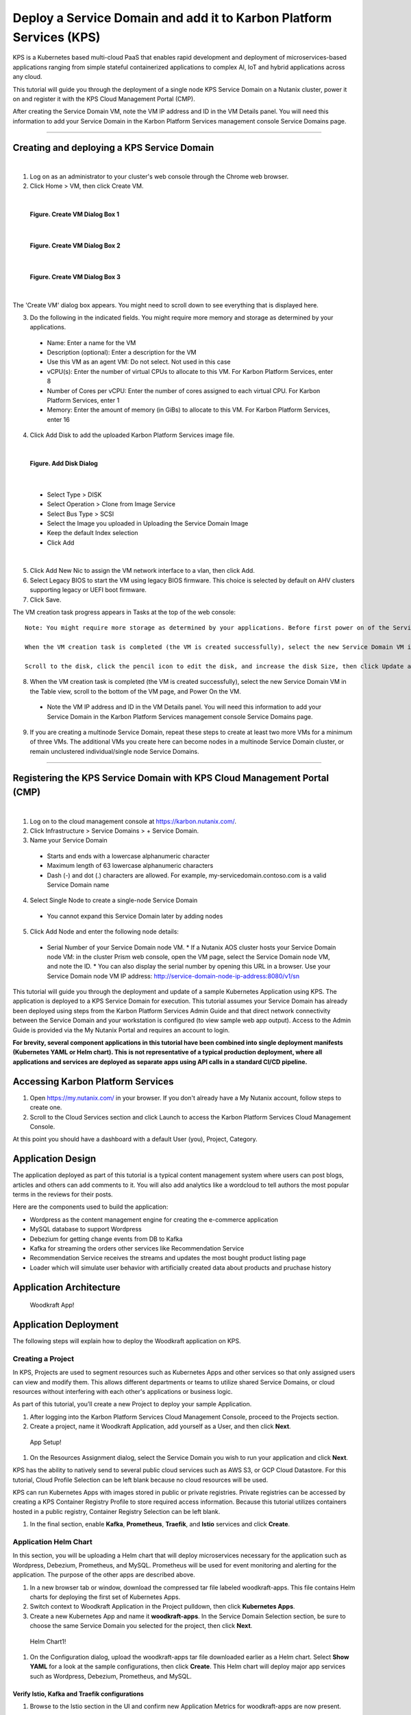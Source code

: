 Deploy a Service Domain and add it to Karbon Platform Services (KPS)
====================================================================

KPS is a Kubernetes based multi-cloud PaaS that enables rapid
development and deployment of microservices-based applications ranging
from simple stateful containerized applications to complex AI, IoT and
hybrid applications across any cloud.

This tutorial will guide you through the deployment of a single node KPS
Service Domain on a Nutanix cluster, power it on and register it with
the KPS Cloud Management Portal (CMP).

After creating the Service Domain VM, note the VM IP address and ID in
the VM Details panel. You will need this information to add your Service
Domain in the Karbon Platform Services management console Service
Domains page.

--------------

Creating and deploying a KPS Service Domain
-------------------------------------------
|
1. Log on as an administrator to your cluster's web console through the
   Chrome web browser.
2. Click Home > VM, then click Create VM.

|
.. figure:: img/edge-vm-create1.png
   :alt: VM create 01
   
   **Figure. Create VM Dialog Box 1**
|    
.. figure:: img/edge-vm-create2.png
   :alt: VM create 02   

   **Figure. Create VM Dialog Box 2**
|
.. figure:: img/edge-vm-create3.png
   :alt: VM create 03   
   
   **Figure. Create VM Dialog Box 3**
|
The 'Create VM' dialog box appears. You might need to scroll down to see
everything that is displayed here.

3. Do the following in the indicated fields. You might require more memory and storage as determined by your applications.
   
  * Name: Enter a name for the VM
  * Description (optional): Enter a description for the VM
  * Use this VM as an agent VM: Do not select. Not used in this case
  * vCPU(s): Enter the number of virtual CPUs to allocate to this VM. For Karbon Platform Services, enter 8
  * Number of Cores per vCPU: Enter the number of cores assigned to each virtual CPU. For Karbon Platform Services, enter 1
  * Memory: Enter the amount of memory (in GiBs) to allocate to this VM. For Karbon Platform Services, enter 16

4. Click Add Disk to add the uploaded Karbon Platform Services image file.

|    
.. figure:: img/edge-vm-create2-add-disk.png
   :alt: VM create 02   

   **Figure. Add Disk Dialog**
|

  * Select Type > DISK
  * Select Operation > Clone from Image Service
  * Select Bus Type > SCSI
  * Select the Image you uploaded in Uploading the Service Domain Image
  * Keep the default Index selection
  * Click Add
  
|  
5. Click Add New Nic to assign the VM network interface to a vlan, then click Add.
6. Select Legacy BIOS to start the VM using legacy BIOS firmware. This choice is selected by default on AHV clusters supporting legacy or UEFI boot firmware.
7. Click Save.

The VM creation task progress appears in Tasks at the top of the web console::

      Note: You might require more storage as determined by your applications. Before first power on of the Service Domain VM, you can increase (but not decrease) the VM disk size.
      
      When the VM creation task is completed (the VM is created successfully), select the new Service Domain VM in the Table view, scroll to the bottom of the VM page, and click Update.
      
      Scroll to the disk, click the pencil icon to edit the disk, and increase the disk Size, then click Update and Save.

8. When the VM creation task is completed (the VM is created successfully), select the new Service Domain VM in the Table view, scroll to the bottom of the VM page, and Power On the VM.

  * Note the VM IP address and ID in the VM Details panel. You will need this information to add your Service Domain in the Karbon Platform Services management console Service Domains page.

9. If you are creating a multinode Service Domain, repeat these steps to create at least two more VMs for a minimum of three VMs. The additional VMs you create here can become nodes in a multinode Service Domain cluster, or remain unclustered individual/single node Service Domains.

--------------

Registering the KPS Service Domain with KPS Cloud Management Portal (CMP)
-------------------------------------------
|
1. Log on to the cloud management console at https://karbon.nutanix.com/.

2. Click Infrastructure > Service Domains > + Service Domain.

3. Name your Service Domain

  * Starts and ends with a lowercase alphanumeric character
  * Maximum length of 63 lowercase alphanumeric characters
  * Dash (-) and dot (.) characters are allowed. For example, my-servicedomain.contoso.com is a valid Service Domain name

4. Select Single Node to create a single-node Service Domain
  * You cannot expand this Service Domain later by adding nodes

5. Click Add Node and enter the following node details:
  * Serial Number of your Service Domain node VM.
    * If a Nutanix AOS cluster hosts your Service Domain node VM: in the cluster Prism web console, open the VM page, select the Service Domain node VM, and note the ID.
    * You can also display the serial number by opening this URL in a browser. Use your Service Domain node VM IP address: http://service-domain-node-ip-address:8080/v1/sn


This tutorial will guide you through the deployment and update of a
sample Kubernetes Application using KPS. The application is deployed to
a KPS Service Domain for execution. This tutorial assumes your Service
Domain has already been deployed using steps from the Karbon Platform
Services Admin Guide and that direct network connectivity between the
Service Domain and your workstation is configured (to view sample web
app output). Access to the Admin Guide is provided via the My Nutanix
Portal and requires an account to login.

**For brevity, several component applications in this tutorial have been
combined into single deployment manifests (Kubernetes YAML or Helm
chart). This is not representative of a typical production deployment,
where all applications and services are deployed as separate apps using
API calls in a standard CI/CD pipeline.**

Accessing Karbon Platform Services
----------------------------------

1. Open https://my.nutanix.com/ in your browser. If you don't already
   have a My Nutanix account, follow steps to create one.
2. Scroll to the Cloud Services section and click Launch to access the
   Karbon Platform Services Cloud Management Console.

At this point you should have a dashboard with a default User (you),
Project, Category.

Application Design
------------------

The application deployed as part of this tutorial is a typical content
management system where users can post blogs, articles and others can
add comments to it. You will also add analytics like a wordcloud to tell
authors the most popular terms in the reviews for their posts.

Here are the components used to build the application:

-  Wordpress as the content management engine for creating the
   e-commerce application
-  MySQL database to support Wordpress
-  Debezium for getting change events from DB to Kafka
-  Kafka for streaming the orders other services like Recommendation
   Service
-  Recommendation Service receives the streams and updates the most
   bought product listing page
-  Loader which will simulate user behavior with artificially created
   data about products and pruchase history

Application Architecture
------------------------

.. figure:: img/woodkraft-app.png
   :alt: Woodkraft App

   Woodkraft App!
Application Deployment
----------------------

The following steps will explain how to deploy the Woodkraft application
on KPS.

Creating a Project
~~~~~~~~~~~~~~~~~~

In KPS, Projects are used to segment resources such as Kubernetes Apps
and other services so that only assigned users can view and modify them.
This allows different departments or teams to utilize shared Service
Domains, or cloud resources without interfering with each other's
applications or business logic.

As part of this tutorial, you’ll create a new Project to deploy your
sample Application.

1. After logging into the Karbon Platform Services Cloud Management
   Console, proceed to the Projects section.
2. Create a project, name it Woodkraft Application, add yourself as a
   User, and then click **Next**.

.. figure:: img/app-setup.png
   :alt: App Setup

   App Setup!

1. On the Resources Assignment dialog, select the Service Domain you
   wish to run your application and click **Next**.

KPS has the ability to natively send to several public cloud services
such as AWS S3, or GCP Cloud Datastore. For this tutorial, Cloud Profile
Selection can be left blank because no cloud resources will be used.

KPS can run Kubernetes Apps with images stored in public or private
registries. Private registries can be accessed by creating a KPS
Container Registry Profile to store required access information. Because
this tutorial utilizes containers hosted in a public registry, Container
Registry Selection can be left blank.

1. In the final section, enable **Kafka**, **Prometheus**, **Traefik**,
   and **Istio** services and click **Create**.

Application Helm Chart
~~~~~~~~~~~~~~~~~~~~~~

In this section, you will be uploading a Helm chart that will deploy
microservices necessary for the application such as Wordpress, Debezium,
Prometheus, and MySQL. Prometheus will be used for event monitoring and
alerting for the application. The purpose of the other apps are
described above.

1. In a new browser tab or window, download the compressed tar file
   labeled woodkraft-apps. This file contains Helm charts for deploying
   the first set of Kubernetes Apps.
2. Switch context to Woodkraft Application in the Project pulldown, then
   click **Kubernetes Apps**.
3. Create a new Kubernetes App and name it **woodkraft-apps**. In the
   Service Domain Selection section, be sure to choose the same Service
   Domain you selected for the project, then click **Next**.

.. figure:: img/helm-chart1.png
   :alt: Helm Chart1

   Helm Chart1!

1. On the Configuration dialog, upload the woodkraft-apps tar file
   downloaded earlier as a Helm chart. Select **Show YAML** for a look
   at the sample configurations, then click **Create**. This Helm chart
   will deploy major app services such as Wordpress, Debezium,
   Prometheus, and MySQL.

Verify Istio, Kafka and Traefik configurations
^^^^^^^^^^^^^^^^^^^^^^^^^^^^^^^^^^^^^^^^^^^^^^

1. Browse to the Istio section in the UI and confirm new Application
   Metrics for woodkraft-apps are now present.

.. figure:: img/init-istio-config.png
   :alt: Application Metrics

   Init-Istio!

1. Browse to the Kafka section in the UI and confrim new wordpress\_db
   topics have been created.

.. figure:: img/kafka-topics.png
   :alt: Kafka Topics

   kafka-topics!

1. Browse to the Traefik section in the UI to confirm new ingress rules
   for woodkraft-apps were created.

.. figure:: img/init-traefik.png
   :alt: Traefik Rules

   Traefik2!
Monitor Helm Chart
~~~~~~~~~~~~~~~~~~

Uploading the next Helm chart will deploy monitoring services such as
Grafana and will make edits to the Traefik Rules. Grafana provides
charts, graphs, and alerts for the web when connected to supported data
sources. It is expandable through a plug-in system. End users can create
complex monitoring dashboards using interactive query builders. Traefik
ingress allows for content-based routing, load balancing, and SSL/TLS
termination.

1. Download the compressed tar file labeled woodkraft-monitoring.

   -  This file contains Helm charts for deploying the Kubernetes Apps
      for monitoring the core apps deployed above.

2. Once again, click **Kubernetes Apps** in context of the Woodkraft
   Application project.
3. Create a new Kubernetes App and name it **woodkraft-monitoring**.
4. Choose the same service domain you selected for the project, then
   click **Next**.
5. On the Configuration dialog, upload the monitoring tar file as a Helm
   chart, and click **Create**.

   -  This Helm chart will deploy a new Grafana app on the Service
      Domain.

6. Browse to the Traefik section in the UI to confirm new ingress rule
   for Grafana was created.

.. figure:: img/traefik-rules.png
   :alt: new rule

   Traefik!
The application has now been deployed and should be running successfully
on your Service Domain.

Accessing the Applications
~~~~~~~~~~~~~~~~~~~~~~~~~~

1. Create two new DNS records that map the hostnames and IP addresses
   used in the **woodkraft.karbon.nutanix.com** and
   **grafana.woodkraft.karbon.nutanix.com** Traefik rules created above.
   For simplicity, on your local workstation, add the hostnames to the
   **/etc/hosts** file.

MacOS/Linux
^^^^^^^^^^^

::

    echo "<Service Domain IP> woodkraft.karbon.nutanix.com" | sudo tee -a /etc/hosts
    echo "<Service Domain IP> grafana.woodkraft.karbon.nutanix.com" | sudo tee -a /etc/hosts

Windows
^^^^^^^

::

    echo <Service Domain IP> woodkraft.karbon.nutanix.com >> %WINDIR%\System32\Drivers\Etc\Hosts
    echo <Service Domain IP> grafana.woodkraft.karbon.nutanix.com >> %WINDIR%\System32\Drivers\Etc\Hosts

WordPress
^^^^^^^^^

Visit
`woodkraft.karbon.nutanix.com <https://woodkraft.karbon.nutanix.com/>`__
and confirm that the application is working successfully.

.. figure:: img/app.png
   :alt: web page

   App Web Page
Grafana
^^^^^^^

1. Visit
   `grafana.woodkraft.karbon.nutanix.com <https://grafana.woodkraft.karbon.nutanix.com/>`__.
2. Enter *admin* for both the username and password.
3. Enter the password of your choosing.

   -  This will be the password for future logins with the *admin*
      username

4. View the Grafana dashboard linked to the Woodkraft application.

.. figure:: img/grafana.png
   :alt: grafana

   Grafana
Smart Update Helm Chart
~~~~~~~~~~~~~~~~~~~~~~~

The final Helm chart will push updates to the already deployed
application. The update deploys an additinal recommendation service and
modifies the Istio Virtual Service configuration for the recommendation
service currently running in the app. Connections from Firefox browsers
will now be directed to recommendation service v2. In KPS, Istio
provides traffic management, secure connection, policy enforcement, and
telemetry collection.

1. Download the compressed tar file labeled woodkraft-smart-update.
2. Once again, click **Kubernetes Apps** in context of the Woodkraft
   Application project.
3. Create a new Kubernetes app and name it **woodkraft-updates**. Again,
   be sure to choose the same service domain you selected for the
   project, then click **Next**.
4. On the Configuration dialog, upload the smart-update tar file as a
   Helm chart, and click **Create**.

   -  This Helm chart will update the recommendation service running in
      the application.

5. Browse to the Istio, Virtual Services section in the UI and confirm
   and confirm there are two recommendation services running.

   -  Notice the regex labeled *Firefox*

6. Open
   `woodkraft.karbon.nutanix.com <https://woodkraft.karbon.nutanix.com/recommendations>`__
   in Firefox and view the updated recommendation service.

.. figure:: img/rs2.png
   :alt: rs2

   RS2!
Congratulations! You've successfully deployed a Kubernetes App to your
Service Domain, and then updated it, using Karbon Platform Services. KPS
makes it simple to manage the deployment and monitoring of both Service
Domains as well as the services, applications, and data residing on
them.

Takeaways
---------

-  Creating projects with Karbon Platform Services segments resources
   such as Kubernetes Apps and other services so that only assigned
   users can view and modify them.
-  KSP enables management of application services such as Kafka,
   Prometheus, Istio, and Traefik from one platform.
-  Kubernetes applications can be created using Kubernets formatted YAML
   or Helm charts in KPS.
-  Configuring and confirming ingress rules to deployed Kubernetes
   applications is easy in KPS.
-  KPS allows deployment of containerized applications and services at
   scale using a cloud-based SaaS control plane.

